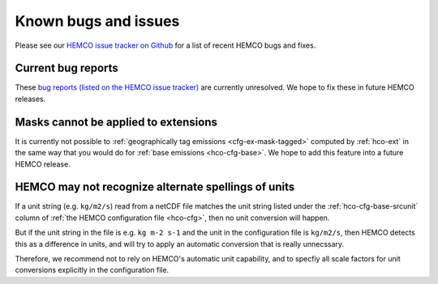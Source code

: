 .. _hco-known-bugs:

#####################
Known bugs and issues
#####################

Please see our `HEMCO issue tracker on Github
<https://github.com/geoschem/HEMCO/issues>`_ for a list of recent
HEMCO bugs and fixes.

===================
Current bug reports
===================

These `bug reports (listed on the  HEMCO issue tracker)
<https://github.com/geoschem/HEMCO/issues?q=is%3Aissue+is%3Aopen+label%3Abug>`_
are currently unresolved.  We hope to fix these in
future HEMCO releases.

=====================================
Masks cannot be applied to extensions
=====================================

It is currently not possible to :ref:`geographically tag emissions
<cfg-ex-mask-tagged>` computed by :ref:`hco-ext` in the same way that
you would do for :ref:`base emissions <hco-cfg-base>`.  We hope to add
this feature into a future HEMCO release.

====================================================
HEMCO may not recognize alternate spellings of units
====================================================

If a unit string (e.g. :literal:`kg/m2/s`) read from a netCDF
file matches the unit string listed under the
:ref:`hco-cfg-base-srcunit` column of :ref:`the HEMCO configuration
file <hco-cfg>`, then no unit conversion will happen.

But if the unit string in the file is e.g. :literal:`kg m-2 s-1` and
the unit in the configuration file is :literal:`kg/m2/s`, then HEMCO
detects this as a difference in units, and will try to apply an
automatic conversion that is really unnecssary.

Therefore, we recommend not to rely on HEMCO's automatic unit
capability, and to specfiy all scale factors for unit conversions
explicitly in the configuration file.
